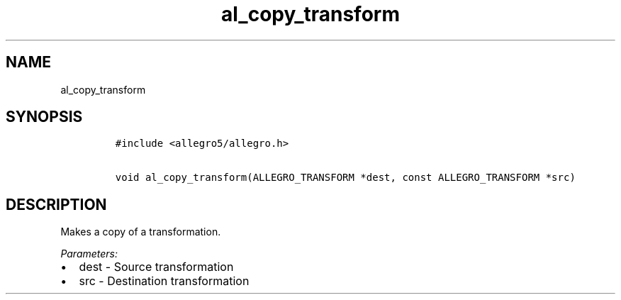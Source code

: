 .TH al_copy_transform 3 "" "Allegro reference manual"
.SH NAME
.PP
al_copy_transform
.SH SYNOPSIS
.IP
.nf
\f[C]
#include\ <allegro5/allegro.h>

void\ al_copy_transform(ALLEGRO_TRANSFORM\ *dest,\ const\ ALLEGRO_TRANSFORM\ *src)
\f[]
.fi
.SH DESCRIPTION
.PP
Makes a copy of a transformation.
.PP
\f[I]Parameters:\f[]
.IP \[bu] 2
dest - Source transformation
.IP \[bu] 2
src - Destination transformation

